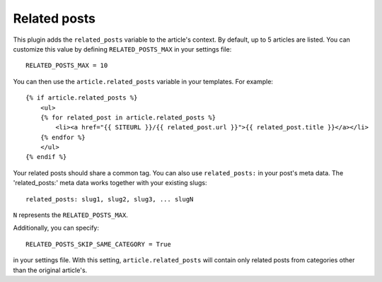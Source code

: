 Related posts
-------------

This plugin adds the ``related_posts`` variable to the article's context.
By default, up to 5 articles are listed. You can customize this value by 
defining ``RELATED_POSTS_MAX`` in your settings file::

    RELATED_POSTS_MAX = 10

You can then use the ``article.related_posts`` variable in your templates.
For example::

    {% if article.related_posts %}
        <ul>
        {% for related_post in article.related_posts %}
            <li><a href="{{ SITEURL }}/{{ related_post.url }}">{{ related_post.title }}</a></li>
        {% endfor %}
        </ul>
    {% endif %}


Your related posts should share a common tag. You can also use ``related_posts:`` in your post's meta data.
The 'related_posts:' meta data works together with your existing slugs::

    related_posts: slug1, slug2, slug3, ... slugN

``N`` represents the ``RELATED_POSTS_MAX``.

Additionally, you can specify::

    RELATED_POSTS_SKIP_SAME_CATEGORY = True

in your settings file. With this setting, ``article.related_posts`` will
contain only related posts from categories other than the original article's.
